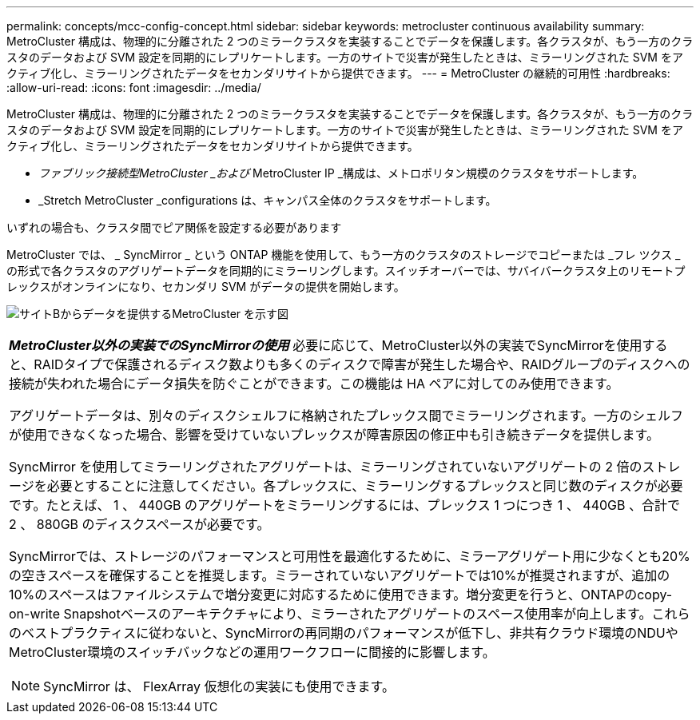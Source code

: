 ---
permalink: concepts/mcc-config-concept.html 
sidebar: sidebar 
keywords: metrocluster continuous availability 
summary: MetroCluster 構成は、物理的に分離された 2 つのミラークラスタを実装することでデータを保護します。各クラスタが、もう一方のクラスタのデータおよび SVM 設定を同期的にレプリケートします。一方のサイトで災害が発生したときは、ミラーリングされた SVM をアクティブ化し、ミラーリングされたデータをセカンダリサイトから提供できます。 
---
= MetroCluster の継続的可用性
:hardbreaks:
:allow-uri-read: 
:icons: font
:imagesdir: ../media/


[role="lead"]
MetroCluster 構成は、物理的に分離された 2 つのミラークラスタを実装することでデータを保護します。各クラスタが、もう一方のクラスタのデータおよび SVM 設定を同期的にレプリケートします。一方のサイトで災害が発生したときは、ミラーリングされた SVM をアクティブ化し、ミラーリングされたデータをセカンダリサイトから提供できます。

* _ファブリック接続型MetroCluster _および_ MetroCluster IP _構成は、メトロポリタン規模のクラスタをサポートします。
* _Stretch MetroCluster _configurations は、キャンパス全体のクラスタをサポートします。


いずれの場合も、クラスタ間でピア関係を設定する必要があります

MetroCluster では、 _ SyncMirror _ という ONTAP 機能を使用して、もう一方のクラスタのストレージでコピーまたは _フレ ツクス _ の形式で各クラスタのアグリゲートデータを同期的にミラーリングします。スイッチオーバーでは、サバイバークラスタ上のリモートプレックスがオンラインになり、セカンダリ SVM がデータの提供を開始します。

image:metrocluster.gif["サイトBからデータを提供するMetroCluster を示す図"]

|===


 a| 
*_MetroCluster以外の実装でのSyncMirrorの使用_*
必要に応じて、MetroCluster以外の実装でSyncMirrorを使用すると、RAIDタイプで保護されるディスク数よりも多くのディスクで障害が発生した場合や、RAIDグループのディスクへの接続が失われた場合にデータ損失を防ぐことができます。この機能は HA ペアに対してのみ使用できます。

アグリゲートデータは、別々のディスクシェルフに格納されたプレックス間でミラーリングされます。一方のシェルフが使用できなくなった場合、影響を受けていないプレックスが障害原因の修正中も引き続きデータを提供します。

SyncMirror を使用してミラーリングされたアグリゲートは、ミラーリングされていないアグリゲートの 2 倍のストレージを必要とすることに注意してください。各プレックスに、ミラーリングするプレックスと同じ数のディスクが必要です。たとえば、 1 、 440GB のアグリゲートをミラーリングするには、プレックス 1 つにつき 1 、 440GB 、合計で 2 、 880GB のディスクスペースが必要です。

SyncMirrorでは、ストレージのパフォーマンスと可用性を最適化するために、ミラーアグリゲート用に少なくとも20%の空きスペースを確保することを推奨します。ミラーされていないアグリゲートでは10%が推奨されますが、追加の10%のスペースはファイルシステムで増分変更に対応するために使用できます。増分変更を行うと、ONTAPのcopy-on-write Snapshotベースのアーキテクチャにより、ミラーされたアグリゲートのスペース使用率が向上します。これらのベストプラクティスに従わないと、SyncMirrorの再同期のパフォーマンスが低下し、非共有クラウド環境のNDUやMetroCluster環境のスイッチバックなどの運用ワークフローに間接的に影響します。


NOTE: SyncMirror は、 FlexArray 仮想化の実装にも使用できます。

|===